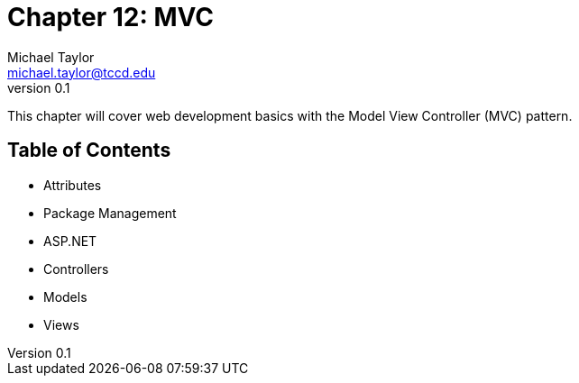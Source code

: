 = Chapter 12: MVC
Michael Taylor <michael.taylor@tccd.edu>
v0.1

This chapter will cover web development basics with the Model View Controller (MVC) pattern.

== Table of Contents

* Attributes
* Package Management
* ASP.NET
* Controllers
* Models
* Views
